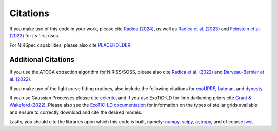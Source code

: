 Citations
==========

If you make use of this code in your work, please cite `Radica (2024) <xxx>`_, as well as `Radica et al. (2023) <https://ui.adsabs.harvard.edu/abs/2023MNRAS.524..835R/abstract>`_ and `Feinstein et al. (2023) <https://ui.adsabs.harvard.edu/abs/2023Natur.614..670F/abstract>`_ for its first uses.

For NIRSpec capabilities, please also cite `PLACEHOLDER <xxx>`_.

Additional Citations
--------------------
If you use the ATOCA extraction algorithm for NIRISS/SOSS, please also cite `Radica et al. (2022) <https://ui.adsabs.harvard.edu/abs/2022PASP..134j4502R/abstract>`_
and `Darveau-Bernier et al. (2022) <https://ui.adsabs.harvard.edu/abs/2022PASP..134i4502D/abstract>`_.

If you make use of the light curve fitting routines, also include the following citations for
`exoUPRF <https://zenodo.org/records/12628067>`_,
`batman <https://ui.adsabs.harvard.edu/abs/2015PASP..127.1161K/abstract>`_, and
`dynesty <https://ui.adsabs.harvard.edu/abs/2020MNRAS.493.3132S/abstract>`_.

If you use Gaussian Processes please cite `celerite <https://ui.adsabs.harvard.edu/abs/2017AJ....154..220F/abstract>`_,
and if you use ExoTiC-LD for limb darkening priors cite `Grant & Wakeford (2022) <https://doi.org/10.5281/zenodo.7437681>`_.
Please also see the `ExoTiC-LD documentation <https://exotic-ld.readthedocs.io/en/latest/>`_ for information on the types of stellar grids available and ensure to correctly download and cite the desired models.

Lastly, you should cite the libraries upon which this code is built, namely:
`numpy <https://ui.adsabs.harvard.edu/abs/2020Natur.585..357H/abstract>`_,
`scipy <https://ui.adsabs.harvard.edu/abs/2020NatMe..17..261V/abstract>`_,
`astropy <https://ui.adsabs.harvard.edu/abs/2013A%26A...558A..33A/abstract>`_, and of course
`jwst <https://zenodo.org/record/7038885/export/hx>`_.